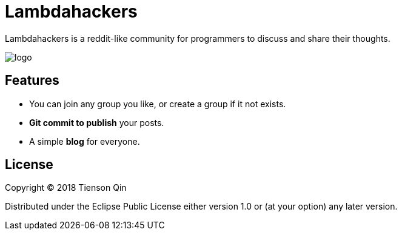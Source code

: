 = Lambdahackers

Lambdahackers is a reddit-like community for programmers to discuss and share their thoughts.

image::https://lambdahackers.com/images/logo.png[]

== Features
   * You can join any group you like, or create a group if it not exists.
   * *Git commit to publish* your posts.
   * A simple *blog* for everyone.

== License

Copyright © 2018 Tienson Qin

Distributed under the Eclipse Public License either version 1.0 or (at your option) any later version.
